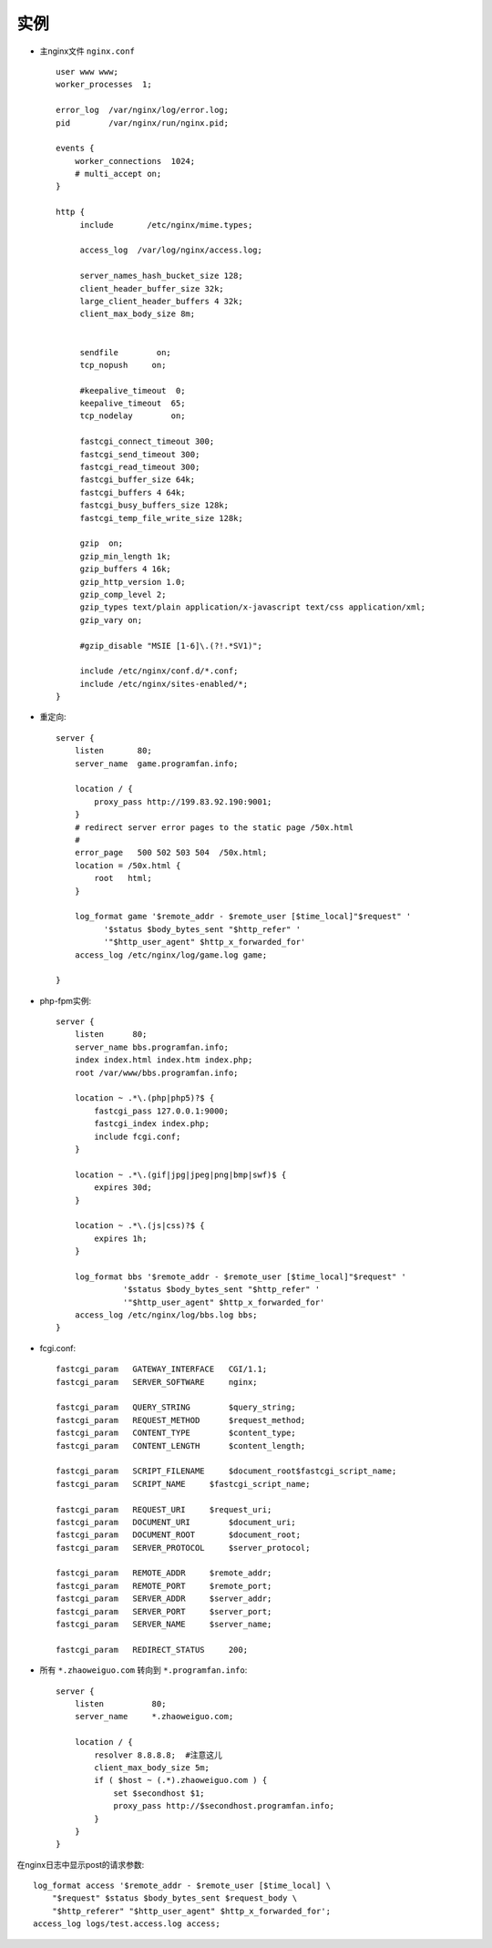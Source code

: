 .. _nginx_example:

实例
========

* 主nginx文件 ``nginx.conf`` ::

    user www www;
    worker_processes  1;

    error_log  /var/nginx/log/error.log;
    pid        /var/nginx/run/nginx.pid;

    events {
        worker_connections  1024;
        # multi_accept on;                                                                                                              
    }

    http {
         include       /etc/nginx/mime.types;

         access_log  /var/log/nginx/access.log;

         server_names_hash_bucket_size 128;
         client_header_buffer_size 32k;
         large_client_header_buffers 4 32k;
         client_max_body_size 8m;


         sendfile        on;
         tcp_nopush     on;

         #keepalive_timeout  0;                                                                                                          
         keepalive_timeout  65;
         tcp_nodelay        on;

         fastcgi_connect_timeout 300;
         fastcgi_send_timeout 300;
         fastcgi_read_timeout 300;
         fastcgi_buffer_size 64k;
         fastcgi_buffers 4 64k;
         fastcgi_busy_buffers_size 128k;
         fastcgi_temp_file_write_size 128k;

         gzip  on;
         gzip_min_length 1k;
         gzip_buffers 4 16k;
         gzip_http_version 1.0;
         gzip_comp_level 2;
         gzip_types text/plain application/x-javascript text/css application/xml;
         gzip_vary on;

         #gzip_disable "MSIE [1-6]\.(?!.*SV1)";                                                                                          

         include /etc/nginx/conf.d/*.conf;
         include /etc/nginx/sites-enabled/*;
    }


* 重定向::

    server {
        listen       80;
        server_name  game.programfan.info;

        location / {
            proxy_pass http://199.83.92.190:9001;
        }
        # redirect server error pages to the static page /50x.html                                                                  
        #                                                                                                                           
        error_page   500 502 503 504  /50x.html;
        location = /50x.html {
            root   html;
        }

        log_format game '$remote_addr - $remote_user [$time_local]"$request" '
              '$status $body_bytes_sent "$http_refer" '
              '"$http_user_agent" $http_x_forwarded_for'
        access_log /etc/nginx/log/game.log game;

    }

* php-fpm实例::

    server {
        listen      80;
        server_name bbs.programfan.info;
        index index.html index.htm index.php;
        root /var/www/bbs.programfan.info;

        location ~ .*\.(php|php5)?$ {
            fastcgi_pass 127.0.0.1:9000;
            fastcgi_index index.php;
            include fcgi.conf;
        }

        location ~ .*\.(gif|jpg|jpeg|png|bmp|swf)$ {
            expires 30d;
        }

        location ~ .*\.(js|css)?$ {
            expires 1h;
        }

        log_format bbs '$remote_addr - $remote_user [$time_local]"$request" '
                  '$status $body_bytes_sent "$http_refer" '
                  '"$http_user_agent" $http_x_forwarded_for'
        access_log /etc/nginx/log/bbs.log bbs;
    }

* fcgi.conf::

        fastcgi_param   GATEWAY_INTERFACE   CGI/1.1;
        fastcgi_param   SERVER_SOFTWARE     nginx;

        fastcgi_param   QUERY_STRING        $query_string;
        fastcgi_param   REQUEST_METHOD      $request_method;
        fastcgi_param   CONTENT_TYPE        $content_type;
        fastcgi_param   CONTENT_LENGTH      $content_length;

        fastcgi_param   SCRIPT_FILENAME     $document_root$fastcgi_script_name;
        fastcgi_param   SCRIPT_NAME     $fastcgi_script_name;

        fastcgi_param   REQUEST_URI     $request_uri;
        fastcgi_param   DOCUMENT_URI        $document_uri;
        fastcgi_param   DOCUMENT_ROOT       $document_root;
        fastcgi_param   SERVER_PROTOCOL     $server_protocol;

        fastcgi_param   REMOTE_ADDR     $remote_addr;
        fastcgi_param   REMOTE_PORT     $remote_port;
        fastcgi_param   SERVER_ADDR     $server_addr;
        fastcgi_param   SERVER_PORT     $server_port;
        fastcgi_param   SERVER_NAME     $server_name;

        fastcgi_param   REDIRECT_STATUS     200;


* 所有 ``*.zhaoweiguo.com`` 转向到 ``*.programfan.info``::

    server {
        listen          80;
        server_name     *.zhaoweiguo.com;

        location / {
            resolver 8.8.8.8;  #注意这儿
            client_max_body_size 5m;
            if ( $host ~ (.*).zhaoweiguo.com ) {
                set $secondhost $1;
                proxy_pass http://$secondhost.programfan.info;
            }
        }
    }



在nginx日志中显示post的请求参数::

    log_format access '$remote_addr - $remote_user [$time_local] \
        "$request" $status $body_bytes_sent $request_body \
        "$http_referer" "$http_user_agent" $http_x_forwarded_for';
    access_log logs/test.access.log access;




